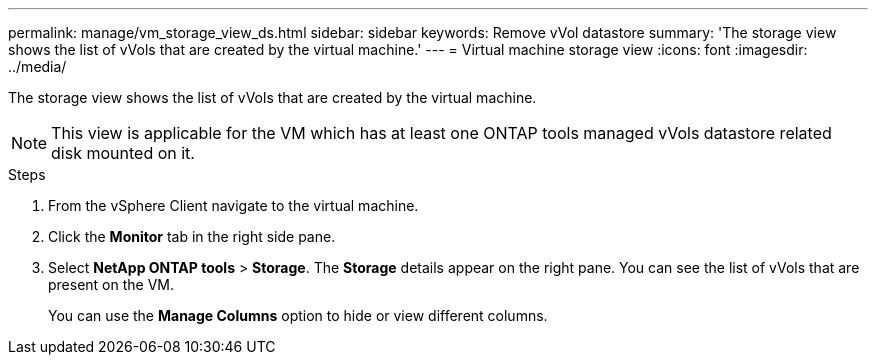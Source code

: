 ---
permalink: manage/vm_storage_view_ds.html
sidebar: sidebar
keywords: Remove vVol datastore
summary: 'The storage view shows the list of vVols that are created by the virtual machine.'
---
= Virtual machine storage view
:icons: font
:imagesdir: ../media/

[.lead]

The storage view shows the list of vVols that are created by the virtual machine. 

NOTE: This view is applicable for the VM which has at least one ONTAP tools managed vVols datastore related disk mounted on it.

.Steps

. From the vSphere Client navigate to the virtual machine.
. Click the *Monitor* tab in the right side pane. 
. Select *NetApp ONTAP tools* > *Storage*. The *Storage* details appear on the right pane. You can see the list of vVols that are present on the VM.
+
You can use the *Manage Columns* option to hide or view different columns.